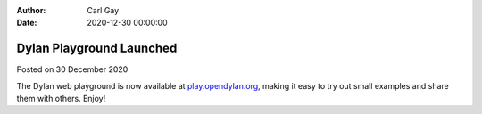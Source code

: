:Author: Carl Gay
:Date: 2020-12-30 00:00:00

Dylan Playground Launched
=========================

Posted on 30 December 2020

The Dylan web playground is now available at `play.opendylan.org
<https://play.opendylan.org>`_, making it easy to try out small examples and
share them with others.  Enjoy!
